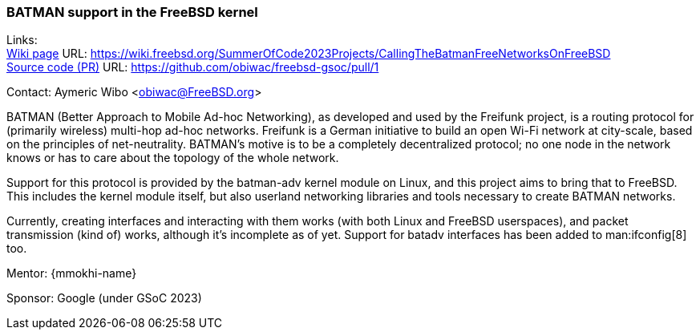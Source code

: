 === BATMAN support in the FreeBSD kernel

Links: +
link:https://wiki.freebsd.org/SummerOfCode2023Projects/CallingTheBatmanFreeNetworksOnFreeBSD[Wiki page] URL: link:https://wiki.freebsd.org/SummerOfCode2023Projects/CallingTheBatmanFreeNetworksOnFreeBSD[] +
link:https://github.com/obiwac/freebsd-gsoc/pull/1[Source code (PR)] URL: https://github.com/obiwac/freebsd-gsoc/pull/1[]

Contact: Aymeric Wibo <obiwac@FreeBSD.org>

BATMAN (Better Approach to Mobile Ad-hoc Networking), as developed and used by the Freifunk project, is a routing protocol for (primarily wireless) multi-hop ad-hoc networks.
Freifunk is a German initiative to build an open Wi-Fi network at city-scale, based on the principles of net-neutrality.
BATMAN's motive is to be a completely decentralized protocol; no one node in the network knows or has to care about the topology of the whole network.

Support for this protocol is provided by the batman-adv kernel module on Linux, and this project aims to bring that to FreeBSD.
This includes the kernel module itself, but also userland networking libraries and tools necessary to create BATMAN networks. 

Currently, creating interfaces and interacting with them works (with both Linux and FreeBSD userspaces), and packet transmission (kind of) works, although it's incomplete as of yet.
Support for batadv interfaces has been added to man:ifconfig[8] too.

Mentor: {mmokhi-name}

Sponsor: Google (under GSoC 2023)
